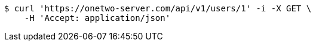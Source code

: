 [source,bash]
----
$ curl 'https://onetwo-server.com/api/v1/users/1' -i -X GET \
    -H 'Accept: application/json'
----
